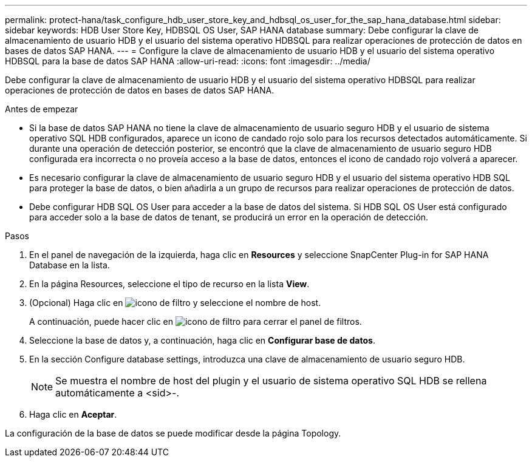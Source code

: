 ---
permalink: protect-hana/task_configure_hdb_user_store_key_and_hdbsql_os_user_for_the_sap_hana_database.html 
sidebar: sidebar 
keywords: HDB User Store Key, HDBSQL OS User, SAP HANA database 
summary: Debe configurar la clave de almacenamiento de usuario HDB y el usuario del sistema operativo HDBSQL para realizar operaciones de protección de datos en bases de datos SAP HANA. 
---
= Configure la clave de almacenamiento de usuario HDB y el usuario del sistema operativo HDBSQL para la base de datos SAP HANA
:allow-uri-read: 
:icons: font
:imagesdir: ../media/


[role="lead"]
Debe configurar la clave de almacenamiento de usuario HDB y el usuario del sistema operativo HDBSQL para realizar operaciones de protección de datos en bases de datos SAP HANA.

.Antes de empezar
* Si la base de datos SAP HANA no tiene la clave de almacenamiento de usuario seguro HDB y el usuario de sistema operativo SQL HDB configurados, aparece un icono de candado rojo solo para los recursos detectados automáticamente. Si durante una operación de detección posterior, se encontró que la clave de almacenamiento de usuario seguro HDB configurada era incorrecta o no proveía acceso a la base de datos, entonces el icono de candado rojo volverá a aparecer.
* Es necesario configurar la clave de almacenamiento de usuario seguro HDB y el usuario del sistema operativo HDB SQL para proteger la base de datos, o bien añadirla a un grupo de recursos para realizar operaciones de protección de datos.
* Debe configurar HDB SQL OS User para acceder a la base de datos del sistema. Si HDB SQL OS User está configurado para acceder solo a la base de datos de tenant, se producirá un error en la operación de detección.


.Pasos
. En el panel de navegación de la izquierda, haga clic en *Resources* y seleccione SnapCenter Plug-in for SAP HANA Database en la lista.
. En la página Resources, seleccione el tipo de recurso en la lista *View*.
. (Opcional) Haga clic en image:../media/filter_icon.png["icono de filtro"] y seleccione el nombre de host.
+
A continuación, puede hacer clic en image:../media/filter_icon.png["icono de filtro"] para cerrar el panel de filtros.

. Seleccione la base de datos y, a continuación, haga clic en *Configurar base de datos*.
. En la sección Configure database settings, introduzca una clave de almacenamiento de usuario seguro HDB.
+

NOTE: Se muestra el nombre de host del plugin y el usuario de sistema operativo SQL HDB se rellena automáticamente a <sid>-.

. Haga clic en *Aceptar*.


La configuración de la base de datos se puede modificar desde la página Topology.
